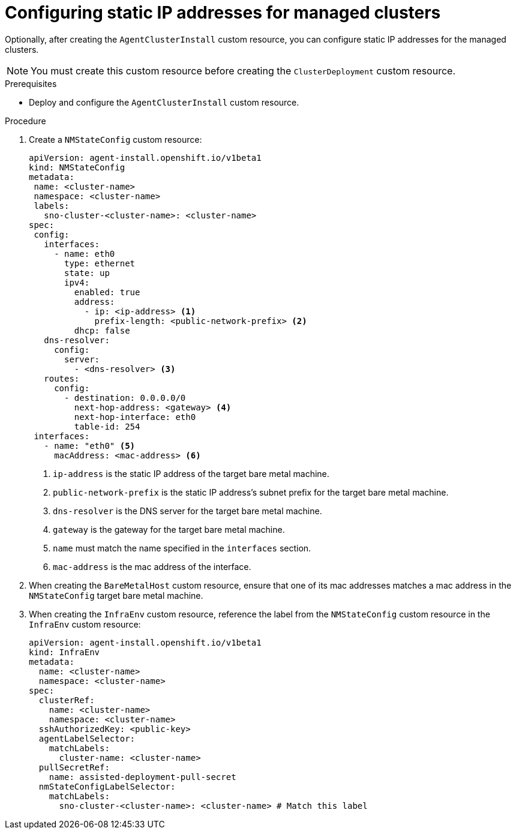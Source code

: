 // Module included in the following assemblies:
//
// *scalability_and_performance/ztp-zero-touch-provisioning.adoc

[id="ztp-configuring-a-static-ip_{context}"]
= Configuring static IP addresses for managed clusters

Optionally, after creating the `AgentClusterInstall` custom resource, you can configure static IP addresses for the managed clusters.

[NOTE]
====
You must create this custom resource before creating the `ClusterDeployment` custom resource.
====

.Prerequisites

* Deploy and configure the `AgentClusterInstall` custom resource.

.Procedure

. Create a `NMStateConfig` custom resource:
+
[source,yaml]
----
apiVersion: agent-install.openshift.io/v1beta1
kind: NMStateConfig
metadata:
 name: <cluster-name>
 namespace: <cluster-name>
 labels:
   sno-cluster-<cluster-name>: <cluster-name>
spec:
 config:
   interfaces:
     - name: eth0
       type: ethernet
       state: up
       ipv4:
         enabled: true
         address:
           - ip: <ip-address> <1>
             prefix-length: <public-network-prefix> <2>
         dhcp: false
   dns-resolver:
     config:
       server:
         - <dns-resolver> <3>
   routes:
     config:
       - destination: 0.0.0.0/0
         next-hop-address: <gateway> <4>
         next-hop-interface: eth0
         table-id: 254
 interfaces:
   - name: "eth0" <5>
     macAddress: <mac-address> <6>
----
<1> `ip-address` is the static IP address of the target bare metal machine.
<2> `public-network-prefix` is the static IP address’s subnet prefix for the target bare metal machine.
<3> `dns-resolver` is the DNS server for the target bare metal machine.
<4> `gateway` is the gateway for the target bare metal machine.
<5> `name` must match the name specified in the `interfaces` section.
<6> `mac-address` is the mac address of the interface.

. When creating the `BareMetalHost` custom resource, ensure that one of its mac addresses matches a mac address in the `NMStateConfig` target bare metal machine.

. When creating the `InfraEnv` custom resource, reference the label from the `NMStateConfig` custom resource in the `InfraEnv` custom resource:
+
[source,yaml]
----
apiVersion: agent-install.openshift.io/v1beta1
kind: InfraEnv
metadata:
  name: <cluster-name>
  namespace: <cluster-name>
spec:
  clusterRef:
    name: <cluster-name>
    namespace: <cluster-name>
  sshAuthorizedKey: <public-key>
  agentLabelSelector:
    matchLabels:
      cluster-name: <cluster-name>
  pullSecretRef:
    name: assisted-deployment-pull-secret
  nmStateConfigLabelSelector:
    matchLabels:
      sno-cluster-<cluster-name>: <cluster-name> # Match this label
----
